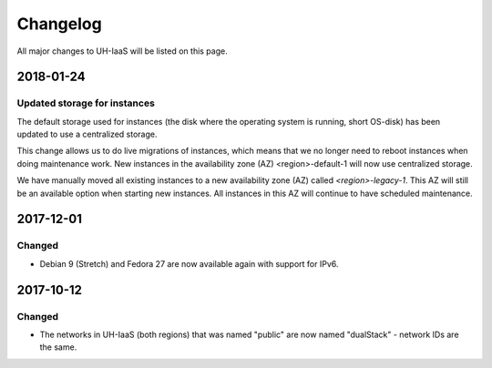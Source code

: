 =========
Changelog
=========

All major changes to UH-IaaS will be listed on this page.

2018-01-24
==========

Updated storage for instances
-----------------------------

The default storage used for instances (the disk where the operating system is
running, short OS-disk) has been updated to use a centralized storage.

This change allows us to do live migrations of instances, which means that we no
longer need to reboot instances when doing maintenance work. New instances in
the availability zone (AZ) <region>-default-1 will now use centralized storage.

We have manually moved all existing instances to a new availability zone (AZ)
called `<region>-legacy-1`. This AZ will still be an available option when
starting new instances. All instances in this AZ will continue to have scheduled
maintenance.

2017-12-01
==========

Changed
-------

- Debian 9 (Stretch) and Fedora 27 are now available again with support for IPv6.

2017-10-12
==========

Changed
-------

- The networks in UH-IaaS (both regions) that was named "public" are now named "dualStack" - network IDs are the same.
